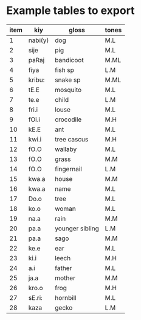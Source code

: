 

* Example tables to export
| item | kiy     | gloss           | tones |
|------+---------+-----------------+-------|
|    1 | nabi(y) | dog             | M.L   |
|    2 | sije    | pig             | M.L   |
|    3 | paRaj   | bandicoot       | M.ML  |
|    4 | fiya    | fish sp         | L.M   |
|    5 | kribu:  | snake sp        | M.ML  |
|    6 | tE.E    | mosquito        | M.L   |
|    7 | te.e    | child           | L.M   |
|    8 | fri.i   | louse           | M.L   |
|    9 | fOi.i   | crocodile       | M.H   |
|   10 | kE.E    | ant             | M.L   |
|   11 | kwi.i   | tree cascus     | M.H   |
|   12 | fO.O    | wallaby         | M.L   |
|   13 | fO.O    | grass           | M.M   |
|   14 | fO.O    | fingernail      | L.M   |
|   15 | kwa.a   | house           | M.M   |
|   16 | kwa.a   | name            | M.L   |
|   17 | Do.o    | tree            | M.L   |
|   18 | ko.o    | woman           | M.L   |
|   19 | na.a    | rain            | M.M   |
|   20 | pa.a    | younger sibling | L.M   |
|   21 | pa.a    | sago            | M.M   |
|   22 | ke.e    | ear             | M.L   |
|   23 | ki.i    | leech           | M.H   |
|   24 | a.i     | father          | M.L   |
|   25 | ja.a    | mother          | M.M   |
|   26 | kro.o   | frog            | M.H   |
|   27 | sE.ri:  | hornbill        | M.L   |
|   28 | kaza    | gecko           | L.M   |
